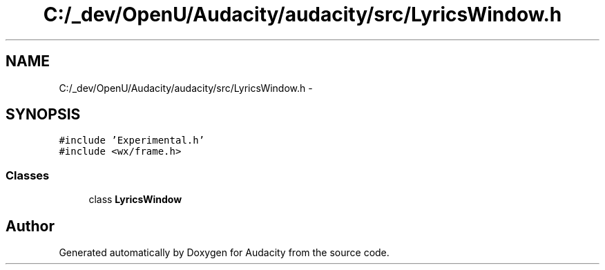 .TH "C:/_dev/OpenU/Audacity/audacity/src/LyricsWindow.h" 3 "Thu Apr 28 2016" "Audacity" \" -*- nroff -*-
.ad l
.nh
.SH NAME
C:/_dev/OpenU/Audacity/audacity/src/LyricsWindow.h \- 
.SH SYNOPSIS
.br
.PP
\fC#include 'Experimental\&.h'\fP
.br
\fC#include <wx/frame\&.h>\fP
.br

.SS "Classes"

.in +1c
.ti -1c
.RI "class \fBLyricsWindow\fP"
.br
.in -1c
.SH "Author"
.PP 
Generated automatically by Doxygen for Audacity from the source code\&.
